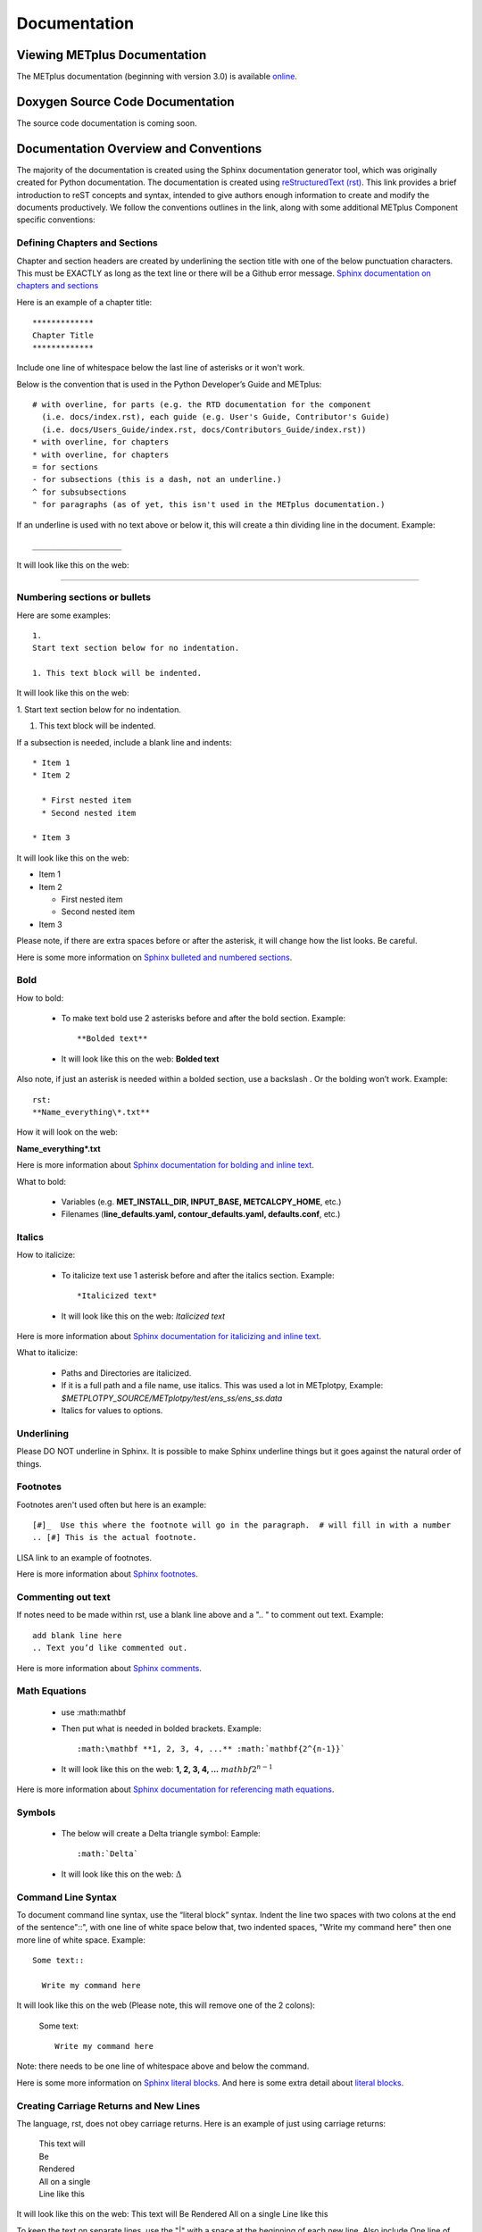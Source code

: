 *************
Documentation
*************

Viewing METplus Documentation
=============================

The METplus documentation (beginning with version 3.0) is available
`online <https://metplus.readthedocs.io/>`_.


Doxygen Source Code Documentation
=================================

The source code documentation is coming soon.


Documentation Overview and Conventions
======================================

The majority of the documentation is created using the Sphinx documentation
generator tool, which was originally created for Python documentation.
The documentation is created using
`reStructuredText (rst) <https://www.sphinx-doc.org/en/master/usage/restructuredtext/basics.html>`_.
This link provides a brief introduction to reST concepts and syntax, 
intended to give authors enough information to create and modify the 
documents productively. We follow the conventions outlines in the 
link, along with some additional METplus Component specific conventions:

Defining Chapters and Sections
------------------------------

Chapter and section headers are created by underlining 
the section title with one of the below punctuation characters.
This must be EXACTLY as long as the text line or there will be a Github error message.
`Sphinx documentation on chapters and sections <https://www.sphinx-doc.org/en/master/usage/restructuredtext/basics.html#sections>`_

Here is an example of a chapter title::

  *************
  Chapter Title
  *************
  

Include one line of whitespace below the last line of asterisks or it won't work.

Below is the convention that is used in the Python Developer’s Guide
and METplus::
  
  # with overline, for parts (e.g. the RTD documentation for the component 
    (i.e. docs/index.rst), each guide (e.g. User's Guide, Contributor's Guide) 
    (i.e. docs/Users_Guide/index.rst, docs/Contributors_Guide/index.rst))
  * with overline, for chapters
  * with overline, for chapters
  = for sections
  - for subsections (this is a dash, not an underline.)
  ^ for subsubsections
  " for paragraphs (as of yet, this isn't used in the METplus documentation.)


If an underline is used with no text above or below it, 
this will create a thin dividing line in the document.
Example::

  ___________________

It will look like this on the web:

_________________

Numbering sections or bullets
-----------------------------

Here are some examples::

  1.
  Start text section below for no indentation.

  1. This text block will be indented.

It will look like this on the web:

1.
Start text section below for no indentation.

1. This text block will be indented.


If a subsection is needed, include a blank line and indents::

  * Item 1
  * Item 2

    * First nested item
    * Second nested item

  * Item 3

It will look like this on the web:

* Item 1  
* Item 2

  * First nested item
  * Second nested item

* Item 3

Please note, if there are extra spaces before or after the asterisk, 
it will change how the list looks.  Be careful.

Here is some more information on 
`Sphinx bulleted and numbered sections <https://www.sphinx-doc.org/en/master/usage/restructuredtext/basics.html#inline-markup>`_.


Bold
----

How to bold:

  * To make text bold use 2 asterisks before and after the bold section.
    Example::  
    
      **Bolded text** 
      
  * It will look like this on the web:  **Bolded text**

Also note, if just an asterisk is needed within a bolded section, 
use a backslash \. Or the bolding won’t work.
Example::

  rst:
  **Name_everything\*.txt**
  
How it will look on the web:
 
**Name_everything\*.txt**

Here is more information about 
`Sphinx documentation for bolding and inline text <https://www.sphinx-doc.org/en/master/usage/restructuredtext/basics.html#inline-markup>`_.

What to bold:

  * Variables (e.g. **MET_INSTALL_DIR, INPUT_BASE, METCALCPY_HOME**, etc.)
  * Filenames (**line_defaults.yaml, contour_defaults.yaml, defaults.conf**, etc.)

Italics
-------

How to italicize:

  * To italicize text use 1 asterisk before and after the italics section.
    Example::
      
      *Italicized text* 
      
  * It will look like this on the web: *Italicized text*

Here is more information about 
`Sphinx documentation for italicizing and inline text <https://www.sphinx-doc.org/en/master/usage/restructuredtext/basics.html#inline-markup>`_.


What to italicize:

  * Paths and Directories are italicized.
  * If it is a full path and a file name, use italics. 
    This was used a lot in METplotpy, 
    Example: *$METPLOTPY_SOURCE/METplotpy/test/ens_ss/ens_ss.data* 
  * Italics for values to options.

Underlining
-----------

Please DO NOT underline in Sphinx.  It is possible to make Sphinx
underline things but it goes against the natural order of things.


Footnotes
---------

Footnotes aren't used often but here is an example::

  [#]_  Use this where the footnote will go in the paragraph.  # will fill in with a number
  .. [#] This is the actual footnote.

LISA link to an example of footnotes.

Here is more information about 
`Sphinx footnotes <https://www.sphinx-doc.org/en/master/usage/restructuredtext/basics.html#footnotes>`_.

Commenting out text
-------------------

If notes need to be made within rst, use a
blank line above and a ".. " to comment out text.
Example::

  add blank line here
  .. Text you’d like commented out.

Here is more information about 
`Sphinx comments <https://www.sphinx-doc.org/en/master/usage/restructuredtext/basics.html#comments>`_.
  
Math Equations
--------------
  * use :math:\mathbf
  * Then put what is needed in bolded brackets.
    Example::  
    
      :math:\mathbf **1, 2, 3, 4, ...** :math:`mathbf{2^{n-1}}` 
      
  * It will look like this on the web: **1, 2, 3, 4, ...** :math:`mathbf{2^{n-1}}`

Here is more information about 
`Sphinx documentation for referencing math equations <https://www.sphinx-doc.org/en/master/usage/restructuredtext/domains.html#role-math-numref>`_.

Symbols
-------

  * The below will create a Delta triangle symbol:
    Eample:: 
    
      :math:`Delta` 
      
  * It will look like this on the web: :math:`\Delta`

Command Line Syntax
-------------------

To document command line syntax, use the “literal block” syntax.
Indent the line two spaces with two colons at the end of the sentence"::", 
with one line of white space below that,
two indented spaces, "Write my command here" then one more line of
white space. Example::

  Some text::

    Write my command here
    
    
It will look like this on the web (Please note, this will remove one
of the 2 colons):

  Some text::
  
    Write my command here

Note: there needs to be one line of 
whitespace above and below the command.

Here is some more information on 
`Sphinx literal blocks <https://www.sphinx-doc.org/en/master/usage/restructuredtext/basics.html#rst-literal-blocks>`_.
And here is some extra detail about `literal blocks <https://docutils.sourceforge.io/docs/ref/rst/restructuredtext.html#literal-blocks>`_.

Creating Carriage Returns and New Lines
---------------------------------------

The language, rst, does not obey carriage returns. Here is an
example of just using carriage returns:

  | This text will
  | Be
  | Rendered
  | All on a single
  | Line like this

It will look like this on the web: 
This text will Be Rendered All on a single Line like this

To keep the text on separate lines, use the "|" with a
space at the beginning of each new line.
Also include One line of blank space above and below text.
Example::
  
  | This text will
  | Be
  | Rendered
  | On separate lines
  | Like this

It will look like this on the web:

  | This text will
  | Be
  | Rendered
  | On separate lines
  | Like this

Here is some more information about 
`Sphinx line blocks <https://www.sphinx-doc.org/en/master/usage/restructuredtext/basics.html#lists-and-quote-like-blocks>`_. 
Here is some more general information on `line blocks <http://docutils.sourceforge.net/docs/ref/rst/restructuredtext.html#line-blocks>`_.

Links
-----

Linking to another Section
^^^^^^^^^^^^^^^^^^^^^^^^^^

The original section being linked to will need an 
".. _pick_a_reference_name" so it can be referenced
in the next section.  In this case we will use the 
:ref:`user_configuration_file`.
An example of this link can be seen
in the Getting Started Chapter section 
:ref:`running-metplus`
Example Wrapper Use Case.  Example::

  .. _user_configuration_file:
         
  User Configuration File 
  =======================
         

To add this link somewhere else 
please use backticks and note that the first underscore isn't used
in the reference.
Example::

  Please see the :ref:`user_configuration_file`.

It will look like this on the web: 
Please see the :ref:`user_configuration_file`.

Linking Using Reference Numbers
^^^^^^^^^^^^^^^^^^^^^^^^^^^^^^^

To have a number used for sections, tables, figures etc. 
instead of the title use 'numref'.
Example::

  Please referr to section :numref:`user_configuration_file`.

It will look like this on the web.  This version shows the 
numbered section, not the name:  

Please referr to section :numref:`user_configuration_file`.

Here is some more information on 
`Links <https://sublime-and-sphinx-guide.readthedocs.io/en/latest/references.html>`_.

If the link is in another chapter or document, and the a different name
or title would be more appropriate, use the example below.
Please note, there is no space between text and the less than symbol "<".
Example::

  :ref:`<Text to show up<user_configuration_file>`.

It will look like this on the web. :ref:`Text to show up<user_configuration_file>`.


Linking to METplus Use Cases (Python code)
^^^^^^^^^^^^^^^^^^^^^^^^^^^^^^^^^^^^^^^^^^

Linking to METplus Use Cases must be done with a web link.  
Since the generated html file is from a python script, 
the “\:ref:” command in sphinx can’t be used. 
This example will use this METplus Use Case:
https://metplus.readthedocs.io/en/latest/generated/met_tool_wrapper/StatAnalysis/StatAnalysis.html#sphx-glr-generated-met-tool-wrapper-statanalysis-statanalysis-py.  
The full web address is being shown above so it can be edited below.
To make sure the web address is correct:

  * This example will be called "TCStat: Basic Use Case".
  * Remove this front portion from the web address before 
    “generated”: https://metplus.readthedocs.io/en/latest
  * Put a “../” in front of “generated”
  * Also remove anything after “#”.  In this case:  
    #sphx-glr-generated-met-tool-wrapper-statanalysis-statanalysis-py
  * The web link should look like this example::

    `TCStat: Basic Use Case <../generated/met_tool_wrapper/StatAnalysis/StatAnalysis.html>`_.
  * It will look like this on the web page:
    `TCStat: Basic Use Case <../generated/met_tool_wrapper/StatAnalysis/StatAnalysis.html>`_.

Examples of the links can be seen in this 
`table <https://metplus.readthedocs.io/en/latest/Users_Guide/overview.html#metplus-components-python-requirements>`_ 
in the far right column.  Please note, it may be necessary
to scroll down to the bottom of the table and use the
horizontal scroll bar to see the far right column.


Linking to a Table
^^^^^^^^^^^^^^^^^^

This is similar to linking to another section.
Example::

  .. _table_name_1:
         
  .. list-table:: table name one

Then to reference this table::

  :ref:`table_name_1`
  
This will link to the table.

The web link should look like this: LISA UPDATE THIS. Ask Julie P. for a good example

Linking to a Variable in the Glossary
^^^^^^^^^^^^^^^^^^^^^^^^^^^^^^^^^^^^^

In this case, "\:term:" is used. This lets Sphinx know
to look for the link in the glossary. In this example
we will use the variable name,   "USER_SCRIPT_COMMAND" 
Example::

  :term:`USER_SCRIPT_COMMAND`

It will look like this on the web: :term:`USER_SCRIPT_COMMAND`.

This will link directly to the glossary. Here is some more information on 
`links to a glossary <https://sublime-and-sphinx-guide.readthedocs.io/en/latest/glossary.html#link-a-term-to-its-a-glossary-entry>`_.

Links to External Web Pages
^^^^^^^^^^^^^^^^^^^^^^^^^^^

To link to an external web page, use the following syntax:
\`Link text <link_URL>`_  The below uses the DTD website as an
example::

  `DTC <https://dtcenter.org/>`_.

The web link should look like this: `DTC <https://dtcenter.org/>`_.

The link can also be separated from the target definition. 
Example::

  Get the latest news at `DTC`_.
  .. _DTC: https://dtcenter.org

The web link should look like this. Please note, the text
is all on one line:
Get the latest news at `DTC`_.

Images
------

To add an image we will use the,
**doc_image_example.png**, image 
located in the *figure* directory.
Example::

  .. image:: figure/doc_image_example.png

It will look like this on the web:

.. image:: figure/doc_image_example.png
   :width: 400

Please note,
all of the images are stored in the  
their own directory. In this case it would be,
*METplus/docs/Contributors_Guide/figure/*.
In the Contributor's Guide, the beginning of the
file name refers to the section the image
will be in.

Here is some more information on 
`images <https://www.sphinx-doc.org/en/master/usage/restructuredtext/basics.html#images>`_.

Here is some extra information on 
`images and figures <https://lpn-doc-sphinx-primer-devel.readthedocs.io/concepts/images.html>`_.

Figures
-------

To add a figure, use the following syntax::

  .. figure:: figure/1Issue-before-created.png

Please note,
the figures are stored in a separate
directory. In this case it would be,
*METplus/docs/Contributors_Guide/figure/*.
This is also where the images are stored.
We will use the image **1Issue-before-created.png**, 
located in the figure directory. This is an exampe
from the 
`GitHub Workflow Chapter <https://metplus.readthedocs.io/en/latest/Contributors_Guide/github_workflow.html#github-workflow>`_.
Below is an example::

  .. figure:: figure/1Issue-before-created.png

   	(Return and tab over). Comments for the figure.

Here is how it will look on the web:

.. figure:: figure/1Issue-before-created.png

	Comments for the figure.

Here is some extra information on 
`figures <https://lpn-doc-sphinx-primer-devel.readthedocs.io/concepts/images.html>`_. 

Automatically Number Figures
^^^^^^^^^^^^^^^^^^^^^^^^^^^^

To get the figures to automatically number, this needs 
to be added to the **config.py** file::

  # -- Intersphinx control -----------------------------------------------------
  intersphinx_mapping = {'numpy':("https://docs.scipy.org/doc/numpy/", None)}
  
  numfig = True
  
  numfig_format = {
      'figure': 'Figure %s',
  }

Please note, the automatic numbering of figures 
is NOT set up in the Contributor's Guide, but it is set up in
the User's Guide **config.py** file.

Tables
------

Here is an example::

  .. list-table:: Title # Adding a title is optional.
     :widths: 25 25     # Adding the widths is optional.
     :header-rows: 1    # Adding a header row is also optional.

     * - Heading row 1, column 1
       - Heading row 1, column 2
     * - Row 1, column 1
       -
     * - Row 2, column 1
       - Row 2, column 2

Please note that Row 1, column 2 is blank.  A blank
cell must be accounted for.

The table will look like this on the web:

.. list-table:: Title
   :widths: 25 25
   :header-rows: 1 

   * - Heading row 1, column 1
     - Heading row 1, column 2
   * - Row 1, column 1
     -
   * - Row 2, column 1
     - Row 2, column 2

To add a table see this 
`page <https://sublime-and-sphinx-guide.readthedocs.io/en/latest/tables.html>`_.
Please note we DO NOT follow the Sphinx method of counting and creating 
`tables here <https://www.sphinx-doc.org/en/master/usage/restructuredtext/basics.html#tables>`_.

Dropdown Menus, Accordions or Collapsable Lists
^^^^^^^^^^^^^^^^^^^^^^^^^^^^^^^^^^^^^^^^^^^^^^^

Dropdown menus are used extensively in the :ref:`release-notes`.
To streamline the documentation and make it easier to read.
Example::

  .. dropdown:: title
     Text in the dropdown box.

What it will look like on the web:

.. dropdown:: title
   Text in the dropdown box.

Please see the 
`getting started <https://sphinx-design.readthedocs.io/en/latest/get_started.html>`_ 
page.  Changes need to be made to the **config.py** and the 
**requirements.rst** file.  (sphinx_design with an underscore needs to be added to 
the **config.py** file. And sphinx-design with a dash needs to be added to the 
**requirements.rst** file.  See the MET files for examples if needed.)

This `Sphinx page <https://sphinx-design.readthedocs.io/en/latest/dropdowns.html>`_ 
lists different ways to create dropdown menus.  This allows a search to work even when 
the dropdown data isn’t visible, it will show find the information.  


Converting tables into the new Sphinx format list
^^^^^^^^^^^^^^^^^^^^^^^^^^^^^^^^^^^^^^^^^^^^^^^^^
If a table has already been created outside of Sphinx,
copy the table into google sheets.  
Click on a cell outside of the tables rows and
columns. Put the below formula to turn the table into a list.  
This is for a 3 column table.  
(for 4 columns change the ‘C’ to a ‘D’.)::

  =ArrayFormula(transpose(split(concatenate(A1:C&char(9)),char(9))))

In the next column over add this formula.  Remember the asterisks
need to be lined up under the colon::

  First row:              ="  * - "&A1
  Following columns:      ="    - "&A2

This will create the correct formatting for a Sphinx table.
Once this is completed, copy the list into the rst documentation.  

LISA: should I create an example to link to?

Creating Warning Messages
-------------------------

This was used in the :ref:`METplus_glossary`.
Example::

  ADECK_FILE_PREFIX
       .. warning:: **DEPRECATED:** Please use TC_PAIRS_ADECK_TEMPLATE.

What it will look like this on the web:

ADECK_FILE_PREFIX
     .. warning:: **DEPRECATED:** Please use TC_PAIRS_ADECK_TEMPLATE.

Here is some more information on 
`Sphinx directives <https://www.sphinx-doc.org/en/master/usage/restructuredtext/basics.html#directives>`_.

Troubleshooting
---------------

Testing Sphinx Nomenclature on a Web Page
^^^^^^^^^^^^^^^^^^^^^^^^^^^^^^^^^^^^^^^^^

It can be time consuming to wait for ReadTheDocs to build.
To quickly test how something will look in Sphinx, use this
web page that has been created on the machine, 'seneca'. 
http://seneca.rap.ucar.edu:5000/
Please note this is not a secure website. (It is an http, not https site.)  
The user must be logged into the VPN for this to work.  
Chrome browsers won’t open the site but Firefox will open it. 
Jeff Stolte re-created this website using this
`github issue <https://github.com/faust93/livesphinx>`_.

Double Dashes
^^^^^^^^^^^^^

This is helpful for python commands.  
Use two back slashes between the dashes 
Example::

  -\\-command

Backslash
^^^^^^^^^

Using a backslash "\" is handy when using
asterics "\*", double dashes "-\\-", and
other characters that aren't formatting correctly.
Example::

  \*

This will format as just an asterisk without turning
into an unwanted bullet point.

Here is some more information on 
`Sphinx and backslashes <https://www.sphinx-doc.org/en/master/usage/restructuredtext/basics.html#inline-markup>`_.

Underscores
^^^^^^^^^^^

Some of the names include an underscore, for instance, "FNNN\_".  
This will show up as a broken link in the documentation.  
To keep this from happening put a backwards slash in 
front of the underscore.  “FNN\\_”


Sphinx modules
--------------

The following Sphinx modules are required to generate the necessary
documentation:

  * sphinx-gallery==0.11.1
  * sphinx==5.3.0
  * sphinx-rtd-theme==1.2.0
  * sphinx-design==0.3.0

Which versions are being used by the current METplus release can be viewed
by looking at either *METplus/environment.yml* or *METplus/docs/requirements.txt*.  
If the desire is to replicate all the
packages employed by METplus, please refer to :numref:`conda_env` of the
Contributor's Guide.


Description of Documentation Directories
========================================

Core documentation is divided into four sections: User's Guide, Contributor's
Guide, Release Guide, and Verification Datasets Guide all of which reside
under the *METplus/docs* directory and contain files ending in .rst.

Documentation for the use cases is found in the following directories:

* *METplus/docs/use_cases/met_tool_wrapper*

  * This directory contains documentation pertaining to use cases that use
    one MET *tool/METplus* wrapper.

* *METplus/docs/use_cases/model_applications*
	
  * This directory contains documentation pertaining to use cases that are
    based on model data, and utilize more than one MET *tool/METplus*
    wrapper.

Please refer to the :ref:`Document New Use Case <use_case_documentation>`
section for more information on documenting a new use case.


Adding New Documentation
========================

To determine where to add new documentation:

* The User's Guide for any instructions or details that will enable a user
  to run/use the use case and/or new code.

* The Contributor's Guide for instructions on creating/constructing new
  code.

* The Release Guide for instructions for creating software releases for any
  METplus component, including official, bugfix, and development releases.

* The Verification Datasets Guide for any relevant "truth" datasets, including
  data from satellite platforms (geostationary and polar orbiting), gridded
  analyses (global and regional), station or point-based datasets (global and
  regional), and radar networks.


User's Guide:
-------------
  
* To add/modify any content that affects METplus users.
* Modify any of the affected sections from the
  *METplus/docs/Users_Guide* directory:
  
  * **glossary.rst** (Glossary)
  * **references.rst** (Reference)
  * **configuration.rst** (Configuration)
  * **usecases.rst** (Use cases)
  * **wrappers.rst** (METplus wrappers)

Contributor's Guide:
--------------------
  
* To add/modify any content that affects METplus contributors.
* Modify any of the affected sections from the
  *METplus/docs/Contributors_Guide* directory:
  
  * **add_use_case.rst** (How to add new use cases)
  * **basic_components.rst** (The basic components of a METplus wrapper)
  * **coding_standards.rst** (The coding standards currently in use)
  * **conda_env.rst**  (How to set up the conda environment for
    running METplus)
  * **continuous_integration.rst** (How to set up a continuous integration
    workflow)
  * **create_wrapper.rst** (How to create a new METplus wrapper)
  * **deprecation.rst** (What to do to deprecate a variable)
  * **documentation.rst** (Describing the documentation process and files)
  * **github_workflow.rst** (A description of how releases are made,
    how to to obtain source code from the GitHub repository)
  * **index.rst** (The page that shows all the 'chapters/sections'
    of the Contributor's Guide)
  * **testing.rst** (A description of how to set up testing the
    wrapper code)

Release Guide:
--------------

* To add/modify the instructions for creating software releases for
  any METplus component, including official, bugfix, and development
  releases.

* Each METplus component has a top level file (e.g. **metplus.rst**)
  which simply contains references to files for each of the
  releases.  For example, **metplus.rst** contains references to:
    
  * metplus_official.
  * metplus_bugfix.
  * metplus_development.

* Each release file (e.g. **metplus_official.rst**, **metplus_bugfix.rst**,
  **metplus_development.rst**) contains, at a minimum, a replacement
  value for the projectRepo variable and include
  statements for each release step.  These individual steps
  (e.g. **open_release_issue.rst**, **clone_project_repository.rst**, etc.)
  may be common to multiple METplus components.  These common steps
  are located in the *release_steps* directory.  However, a METplus
  component may have different instructions from other components
  (e.g. For **METplus wrappers**, **update_version.rst**,
  **create_release_extra.rst**, etc.). In this case, the instructions
  that are specific to that component are located in a subdirectory
  of *release_steps*.  For example, files that are specific to
  METplus wrappers are located in *release_steps/metplus*, files
  that are specific to METcalcpy are located in
  *release_steps/metcalcpy*.

* The file for each individual step (e.g. **open_release_issue.rst**,
  **update_version.rst**, etc.) contains the instructions for
  completing that step for the release.  
    

Verification Datasets Guide:
----------------------------

* To add/modify any relevant datasets in an attempt to create a
  centralized catalog of verification datasets to provide the model
  verification community with relevant "truth" datasets. See the
  `Verification Datasets Guide Overview <https://metplus.readthedocs.io/en/latest/Verification_Datasets/overview.html>`_
  for more information. 

.. _read-the-docs:

Read the Docs METplus Documentation
===================================

The METplus components use `Read the Docs <https://docs.readthedocs.io/>`_ to
build and display the documentation. Read the Docs simplifies the
documentation process by building, versioning, and hosting the documentation.

Read the Docs supports multiple versions for each repository. For the METplus
components, the "latest" version will point to the latest official (stable)
release. The "develop" or "development" version will point to the most up to
date development code. There may also be other previous versions of the
software available in the version selector menu, which is accessible by
clicking in the bottom left corner of the documentation pages.

Automation rules allow project maintainers to automate actions on new branches
and tags on repositories.  For the METplus components, documentation is
automatically built by Read the Docs when a new tag is created and when a
branch is created with the prefix:

  * feature (e.g. feature_836_rtd_doc)
    
  * bugfix (e.g. bugfix_1716_develop_perc_thresh)

The documentation of these "versions" are automatically hidden, however, the
documentation can be accessed by directly modifying the URL. For example, to
view "feature_836_rtd_doc" for the METplus repository the URL would be:

  *https://metplus.readthedocs.io/en/feature_836_rtd_doc*

  (Note that this link is not valid as this branch does not currently exist,
  however contributors can replace the "*feature_836_rtd_doc*" with the
  appropriate branch name.)
  
The URL branch name will be lowercase regardless of the actual branch
letter casing,
i.e. "*feature_836_RTD_Doc*" branch would be accessed by the
above-mentioned URL.
  
Read the Docs will automatically delete the documentation for a feature
branch and a bugfix branch when the branch is deleted.

Documentation for each METplus component can be found at the links below:

* `METplus <https://metplus.readthedocs.io/>`_
* `MET <https://met.readthedocs.io/>`_  
* `METcalcpy <https://metcalcpy.readthedocs.io/>`_
* `METdataio <https://metdataio.readthedocs.io/>`_
* `METexpress <https://metexpress.readthedocs.io/>`_
* `METplotpy <https://metplotpy.readthedocs.io/>`_
* `METviewer <https://metviewer.readthedocs.io/>`_


Building Sphinx Documentation Manually
======================================

Documentation does not have to be built manually as it is automatically
generated by Read The Docs.  See the
:ref:`Read the Docs section <read-the-docs>` for further information.
However, contributors can still build the documentation manually if
desired.

.. note::
   
  It is assumed that the web browser application and METplus
  source code are located on the same computer/host.

All the sphinx modules (listed earlier) need to be present in order to
generate the HTML content that comprises the documentation.
From the command line, change to the *METplus/docs* directory and
enter the following:

.. code-block:: none

	./build_docs.py

This script does the following:

* Builds the Sphinx documentation
* Builds the doxygen documentation
* Removes unwanted text from use case documentation
* Copies doxygen files into* _build/html* for easy deployment
* Creates symbolic links under Users_Guide to the directories under
  'generated' to preserve old URL paths

The html files that are created can be found in the *METplus/docs/_build/html*
directory.  The web browser can point to this directory by entering
the following in the web browser's navigation bar:

   *file:///<path-to>/METplus/docs/_build/html/index.html*

Where <path-to> is the full file path leading to the METplus source code. This
will direct to the home page of the documentation.  Click on the links to
navigate to the desired information.

Relevant Documentation for Contributors
=======================================

The Doxygen tool is employed to create documentation from the source code.
This documentation is useful in generating details about the METplus wrapper
API (Application Programming Interface).
This is a useful reference for contributors to peruse prior to creating
new METplus wrappers.
The Doxygen files located in the */path/to/METplus/docs/doxygen* directory
do **NOT** need to be modified and should not be modified.


For more information about Doxygen, please refer to this
`Doxygen web page <http://doxygen.nl/>`_.

`Download and install Doxygen <http://doxygen.nl/download.html>`_
to create this documentation.

**Note**: Doxygen version 1.8.9.1 or higher is required to create the
documentation for the METplus wrappers.

Create the Doxygen documentation by performing the following:

* Ensure that the user is working with Python 3.6 (minimum).
* cd to the */path/to/METplus/sorc* directory, where */path/to* is the
  file path where the METplus source code is installed.
* At the command line, enter the following:

  .. code-block:: none
		  
       make clean
       make doc
	  
The first command cleans up any existing documentation, and the second
generates new documentation based on the current source code.

The HTML files are generated in the */path/to/METplus/docs/doxygen/html*
directory, which can be viewed in the local browser. The file corresponding
to the home page is */path/to/METplus/docs/doxygen/html/index.html*.

Useful information can be found under the *Packages*, *Classes*, and
*Python Files* tabs located at the top of the home page.

